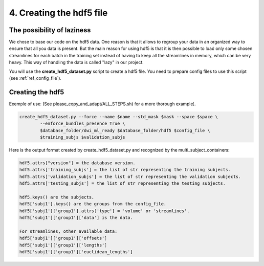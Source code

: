 .. _ref_creating_hdf5:

4. Creating the hdf5 file
=========================

The possibility of laziness
***************************

We chose to base our code on the hdf5 data. One reason is that it allows to regroup your data in an organized way to ensure that all you data is present. But the main reason for using hdf5 is that it is then possible to load only some chosen streamlines for each batch in the training set instead of having to keep all the streamlines in memory, which can be very heavy. This way of handling the data is called "lazy" in our project.

You will use the **create_hdf5_dataset.py** script to create a hdf5 file. You need to prepare config files to use this script (see :ref:`ref_config_file`).

Creating the hdf5
*****************

Exemple of use: (See please_copy_and_adapt/ALL_STEPS.sh) for a more thorough example).

.. code-block:: bash

    create_hdf5_dataset.py --force --name $name --std_mask $mask --space $space \
            --enforce_bundles_presence True \
            $database_folder/dwi_ml_ready $database_folder/hdf5 $config_file \
            $training_subjs $validation_subjs

Here is the output format created by create_hdf5_dataset.py and recognized by the multi_subject_containers:

.. code-block:: bash

    hdf5.attrs["version"] = the database version.
    hdf5.attrs['training_subjs'] = the list of str representing the training subjects.
    hdf5.attrs['validation_subjs'] = the list of str representing the validation subjects.
    hdf5.attrs['testing_subjs'] = the list of str representing the testing subjects.

    hdf5.keys() are the subjects.
    hdf5['subj1'].keys() are the groups from the config_file.
    hdf5['subj1']['group1'].attrs['type'] = 'volume' or 'streamlines'.
    hdf5['subj1']['group1']['data'] is the data.

    For streamlines, other available data:
    hdf5['subj1']['group1']['offsets']
    hdf5['subj1']['group1']['lengths']
    hdf5['subj1']['group1']['euclidean_lengths']
